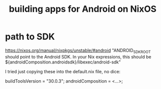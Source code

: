:PROPERTIES:
:ID:       270fe9f7-a98f-40cd-b215-4cadfbc9f6ea
:ROAM_ALIASES: "NixOS, building Android apps on" "Android apps, building on NixOS"
:END:
#+title: building apps for Android on NixOS
* path to SDK
  https://nixos.org/manual/nixpkgs/unstable/#android
  "ANDROID_SDK_ROOT should point to the Android SDK. In your Nix expressions, this should be ${androidComposition.androidsdk}/libexec/android-sdk"

  I tried just copying these into the default.nix file, no dice:

  buildToolsVersion = "30.0.3";
  androidComposition = <...>;
